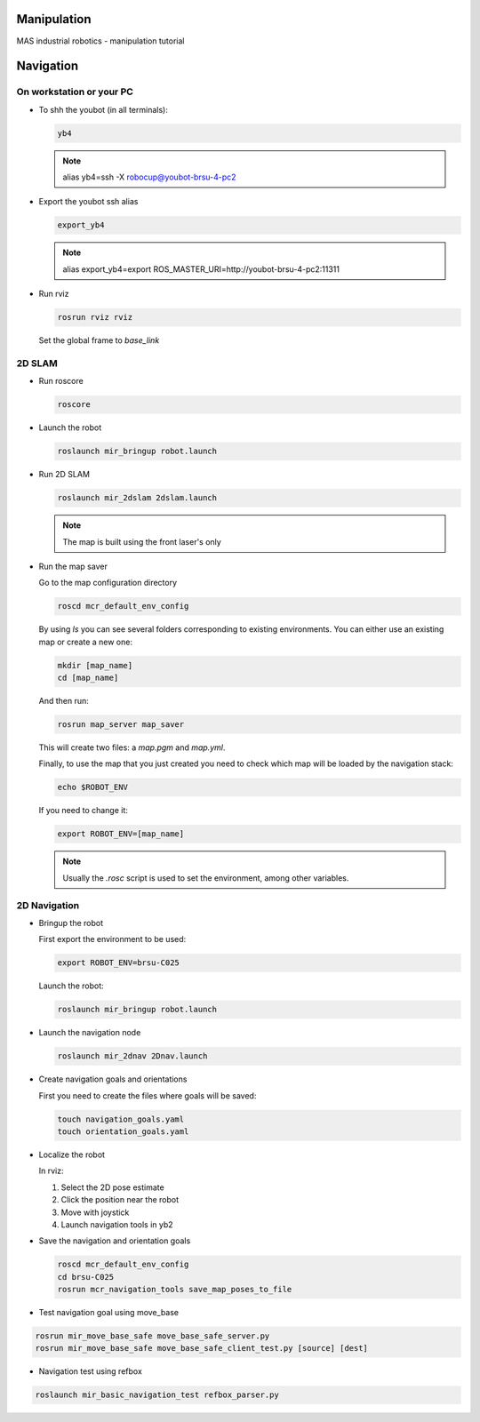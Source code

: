 .. _mir_manipulation:

Manipulation
##############

MAS industrial robotics - manipulation tutorial

.. _mir_navigation:

Navigation
#############

On workstation or your PC
==========================

* To shh the youbot (in all terminals):

  .. code-block:: bash

      yb4

  .. note::

      alias yb4=ssh -X robocup@youbot-brsu-4-pc2

* Export the youbot ssh alias

  .. code-block:: bash

      export_yb4

  .. note::

      alias export_yb4=export ROS_MASTER_URI=http://youbot-brsu-4-pc2:11311

* Run rviz

  .. code-block:: bash

    rosrun rviz rviz

  Set the global frame to `base_link`

.. _2d_slam:

2D SLAM
========

* Run roscore

  .. code-block:: bash

      roscore

* Launch the robot

  .. code-block:: bash

      roslaunch mir_bringup robot.launch

* Run 2D SLAM

  .. code-block:: bash

      roslaunch mir_2dslam 2dslam.launch

  .. note::

      The map is built using the front laser's only

* Run the map saver

  Go to the map configuration directory

  .. code-block:: bash

      roscd mcr_default_env_config

  By using `ls` you can see several folders corresponding to existing environments.
  You can either use an existing map or create a new one:

  .. code-block:: bash

      mkdir [map_name]
      cd [map_name]

  And then run:

  .. code-block:: bash

      rosrun map_server map_saver

  This will create two files: a `map.pgm` and `map.yml`.

  Finally, to use the map that you just created you need to check which map will be loaded by the navigation stack:

  .. code-block:: bash

      echo $ROBOT_ENV

  If you need to change it:

  .. code-block:: bash

      export ROBOT_ENV=[map_name]

  .. note::

      Usually the `.rosc` script is used to set the environment, among other variables.

.. _2d_navigation:

2D Navigation
================

* Bringup the robot

  First export the environment to be used:

  .. code-block:: bash

      export ROBOT_ENV=brsu-C025

  Launch the robot:

  .. code-block:: bash

      roslaunch mir_bringup robot.launch

* Launch the navigation node

  .. code-block:: bash

      roslaunch mir_2dnav 2Dnav.launch

* Create navigation goals and orientations

  First you need to create the files where goals will be saved:

  .. code-block:: bash

    touch navigation_goals.yaml
    touch orientation_goals.yaml

* Localize the robot

  In rviz:

  1. Select the 2D pose estimate
  2. Click the position near the robot
  3. Move with joystick
  4. Launch navigation tools in yb2

* Save the navigation and orientation goals

  .. code-block:: bash

      roscd mcr_default_env_config
      cd brsu-C025
      rosrun mcr_navigation_tools save_map_poses_to_file

* Test navigation goal using move_base

.. code-block:: bash

    rosrun mir_move_base_safe move_base_safe_server.py
    rosrun mir_move_base_safe move_base_safe_client_test.py [source] [dest]

* Navigation test using refbox

.. code-block:: bash

    roslaunch mir_basic_navigation_test refbox_parser.py